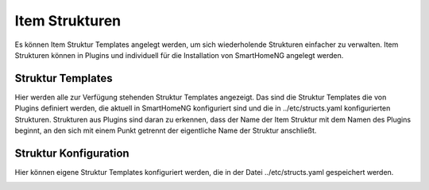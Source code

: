 
===============
Item Strukturen
===============

Es können Item Struktur Templates angelegt werden, um sich wiederholende Strukturen einfacher zu verwalten. Item
Strukturen können in Plugins und individuell für die Installation von SmartHomeNG angelegt werden.


Struktur Templates
==================

Hier werden alle zur Verfügung stehenden Struktur Templates angezeigt. Das sind die Struktur Templates die von Plugins
definiert werden, die aktuell in SmartHomeNG konfiguriert sind und die in ../etc/structs.yaml konfigurierten Strukturen.
Strukturen aus Plugins sind daran zu erkennen, dass der Name der Item Struktur mit dem Namen des Plugins beginnt, an den
sich mit einem Punkt getrennt der eigentliche Name der Struktur anschließt.

.. image:: assets/items-structtemplates.jpg
   :class: screenshot


Struktur Konfiguration
======================

Hier können eigene Struktur Templates konfiguriert werden, die in der Datei ../etc/structs.yaml gespeichert werden.

.. image:: assets/items-struct-configuration.jpg
   :class: screenshot


.. index:: Struktur Templates
.. index:: Items; Struktur Templates

